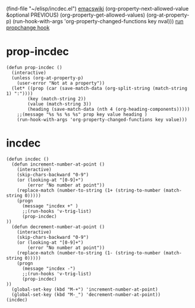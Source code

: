 (find-file "~/elisp/incdec.el")
[[https://www.emacswiki.org/emacs/IncrementNumber][emacswiki]]
(org-property-next-allowed-value &optional PREVIOUS)
(org-property-get-allowed-values)
(org-at-property-p)
(run-hook-with-args 'org-property-changed-functions key nval)))
[[file:c:/Program Files/Emacs/x86_64/share/emacs/27.1/lisp/org/org.el::(run-hook-with-args 'org-property-changed-functions key nval)))][run propchange hook]]

* prop-incdec
#+begin_src elisp :results silent :tangle ~/elisp/incdec.el
(defun prop-incdec ()
  (interactive)
  (unless (org-at-property-p)
    (user-error "Not at a property"))
  (let* ((prop (car (save-match-data (org-split-string (match-string 1) ":"))))
	    (key (match-string 2))
	    (value (match-string 3))
	    (heading (save-match-data (nth 4 (org-heading-components)))))
    ;;(message "%s %s %s %s" prop key value heading )
    (run-hook-with-args 'org-property-changed-functions key value)))
#+end_src
* incdec
:PROPERTIES:
:p1:       11
:END:
#+begin_src elisp :results silent :tangle ~/elisp/incdec.el
(defun incdec ()
  (defun increment-number-at-point ()
    (interactive)
    (skip-chars-backward "0-9")
    (or (looking-at "[0-9]+")
        (error "No number at point"))
    (replace-match (number-to-string (1+ (string-to-number (match-string 0)))))
    (progn
      (message "incdex +" )
      ;;(run-hooks 'v-trig-list)
      (prop-incdec)
))
  (defun decrement-number-at-point ()
    (interactive)
    (skip-chars-backward "0-9")
    (or (looking-at "[0-9]+")
        (error "No number at point"))
    (replace-match (number-to-string (1- (string-to-number (match-string 0)))))
    (progn
      (message "incdex -")
      ;;(run-hooks 'v-trig-list)
      (prop-incdec)
))
  (global-set-key (kbd "M-+") 'increment-number-at-point)
  (global-set-key (kbd "M-_") 'decrement-number-at-point))
(incdec)
#+end_src



